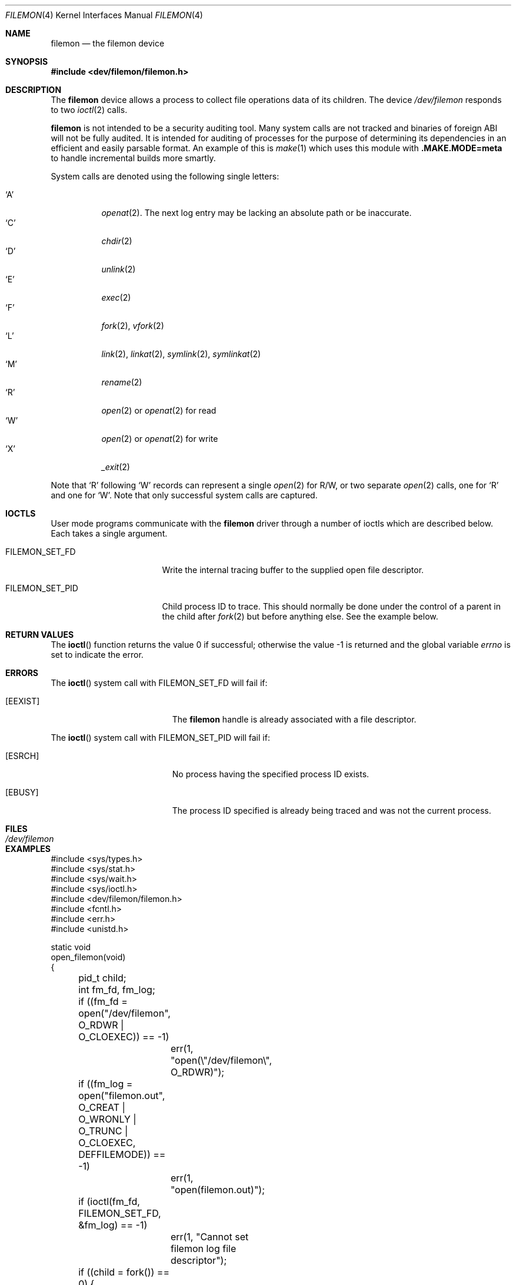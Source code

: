 .\" Copyright (c) 2012
.\"	David E. O'Brien <obrien@FreeBSD.org>.  All rights reserved.
.\"
.\" Redistribution and use in source and binary forms, with or without
.\" modification, are permitted provided that the following conditions
.\" are met:
.\" 1. Redistributions of source code must retain the above copyright
.\"    notice, this list of conditions and the following disclaimer.
.\" 2. Redistributions in binary form must reproduce the above copyright
.\"    notice, this list of conditions and the following disclaimer in the
.\"    documentation and/or other materials provided with the distribution.
.\" 3. All advertising materials mentioning features or use of this software
.\"    must display the following acknowledgment:
.\"	This product includes software developed by David E. O'Brien and
.\"	contributors.
.\" 4. Neither the name of the author nor the names of its contributors
.\"    may be used to endorse or promote products derived from this software
.\"    without specific prior written permission.
.\"
.\" THIS SOFTWARE IS PROVIDED BY THE AUTHOR AND CONTRIBUTORS ``AS IS'' AND
.\" ANY EXPRESS OR IMPLIED WARRANTIES, INCLUDING, BUT NOT LIMITED TO, THE
.\" IMPLIED WARRANTIES OF MERCHANT ABILITY AND FITNESS FOR A PARTICULAR PURPOSE
.\" ARE DISCLAIMED.  IN NO EVENT SHALL THE AUTHOR OR CONTRIBUTORS BE LIABLE
.\" FOR ANY DIRECT, INDIRECT, INCIDENTAL, SPECIAL, EXEMPLARY, OR CONSEQUENTIAL
.\" DAMAGES (INCLUDING, BUT NOT LIMITED TO, PROCUREMENT OF SUBSTITUTE GOODS
.\" OR SERVICES; LOSS OF USE, DATA, OR PROFITS; OR BUSINESS INTERRUPTION)
.\" HOWEVER CAUSED AND ON ANY THEORY OF LIABILITY, WHETHER IN CONTRACT, STRICT
.\" LIABILITY, OR TORT (INCLUDING NEGLIGENCE OR OTHERWISE) ARISING IN ANY WAY
.\" OUT OF THE USE OF THIS SOFTWARE, EVEN IF ADVISED OF THE POSSIBILITY OF
.\" SUCH DAMAGE.
.\"
.\" $FreeBSD$
.\"
.Dd March 22, 2016
.Dt FILEMON 4
.Os
.Sh NAME
.Nm filemon
.Nd the filemon device
.Sh SYNOPSIS
.In dev/filemon/filemon.h
.Sh DESCRIPTION
The
.Nm
device allows a process to collect file operations data of its children.
The device
.Pa /dev/filemon
responds to two
.Xr ioctl 2
calls.
.Pp
.Nm
is not intended to be a security auditing tool.
Many system calls are not tracked and binaries of foreign ABI will not be fully
audited.
It is intended for auditing of processes for the purpose of determining its
dependencies in an efficient and easily parsable format.
An example of this is
.Xr make 1
which uses this module with
.Sy .MAKE.MODE=meta
to handle incremental builds more smartly.
.Pp
System calls are denoted using the following single letters:
.Pp
.Bl -tag -width indent -compact
.It Ql A
.Xr openat 2 .
The next log entry may be lacking an absolute path or be inaccurate.
.It Ql C
.Xr chdir 2
.It Ql D
.Xr unlink 2
.It Ql E
.Xr exec 2
.It Ql F
.Xr fork 2 ,
.Xr vfork 2
.It Ql L
.Xr link 2 ,
.Xr linkat 2 ,
.Xr symlink 2 ,
.Xr symlinkat 2
.It Ql M
.Xr rename 2
.It Ql R
.Xr open 2
or
.Xr openat 2
for read
.It Ql W
.Xr open 2
or
.Xr openat 2
for write
.It Ql X
.Xr _exit 2
.El
.Pp
Note that
.Ql R
following
.Ql W
records can represent a single
.Xr open 2
for R/W,
or two separate
.Xr open 2
calls, one for
.Ql R
and one for
.Ql W .
Note that only successful system calls are captured.
.Sh IOCTLS
User mode programs communicate with the
.Nm
driver through a number of ioctls which are described below.
Each takes a single argument.
.Bl -tag -width ".Dv FILEMON_SET_PID"
.It Dv FILEMON_SET_FD
Write the internal tracing buffer to the supplied open file descriptor.
.It Dv FILEMON_SET_PID
Child process ID to trace.
This should normally be done under the control of a parent in the child after
.Xr fork 2
but before anything else.
See the example below.
.El
.Sh RETURN VALUES
.\" .Rv -std ioctl
The
.Fn ioctl
function returns the value 0 if successful;
otherwise the value \-1 is returned and the global variable
.Va errno
is set to indicate the error.
.Sh ERRORS
The
.Fn ioctl
system call
with
.Dv FILEMON_SET_FD
will fail if:
.Bl -tag -width Er
.It Bq Er EEXIST
The
.Nm
handle is already associated with a file descriptor.
.El
.Pp
The
.Fn ioctl
system call
with
.Dv FILEMON_SET_PID
will fail if:
.Bl -tag -width Er
.It Bq Er ESRCH
No process having the specified process ID exists.
.It Bq Er EBUSY
The process ID specified is already being traced and was not the current
process.
.El
.Sh FILES
.Bl -tag -width ".Pa /dev/filemon"
.It Pa /dev/filemon
.El
.Sh EXAMPLES
.Bd -literal
#include <sys/types.h>
#include <sys/stat.h>
#include <sys/wait.h>
#include <sys/ioctl.h>
#include <dev/filemon/filemon.h>
#include <fcntl.h>
#include <err.h>
#include <unistd.h>

static void
open_filemon(void)
{
	pid_t child;
	int fm_fd, fm_log;

	if ((fm_fd = open("/dev/filemon", O_RDWR | O_CLOEXEC)) == -1)
		err(1, "open(\e"/dev/filemon\e", O_RDWR)");
	if ((fm_log = open("filemon.out",
	    O_CREAT | O_WRONLY | O_TRUNC | O_CLOEXEC, DEFFILEMODE)) == -1)
		err(1, "open(filemon.out)");

	if (ioctl(fm_fd, FILEMON_SET_FD, &fm_log) == -1)
		err(1, "Cannot set filemon log file descriptor");

	if ((child = fork()) == 0) {
		child = getpid();
		if (ioctl(fm_fd, FILEMON_SET_PID, &child) == -1)
			err(1, "Cannot set filemon PID");
		/* Do something here. */
	} else {
		wait(&child);
		close(fm_fd);
	}
}
.Ed
.Pp
Creates a file named
.Pa filemon.out
and configures the
.Nm
device to write the
.Nm
buffer contents to it.
.Sh SEE ALSO
.Xr dtrace 1 ,
.Xr ktrace 1 ,
.Xr script 1 ,
.Xr truss 1 ,
.Xr ioctl 2
.Sh HISTORY
A
.Nm
device appeared in
.Fx 9.1 .
.Sh BUGS
Unloading the module may panic the system, thus requires using
.Ic kldunload -f .
